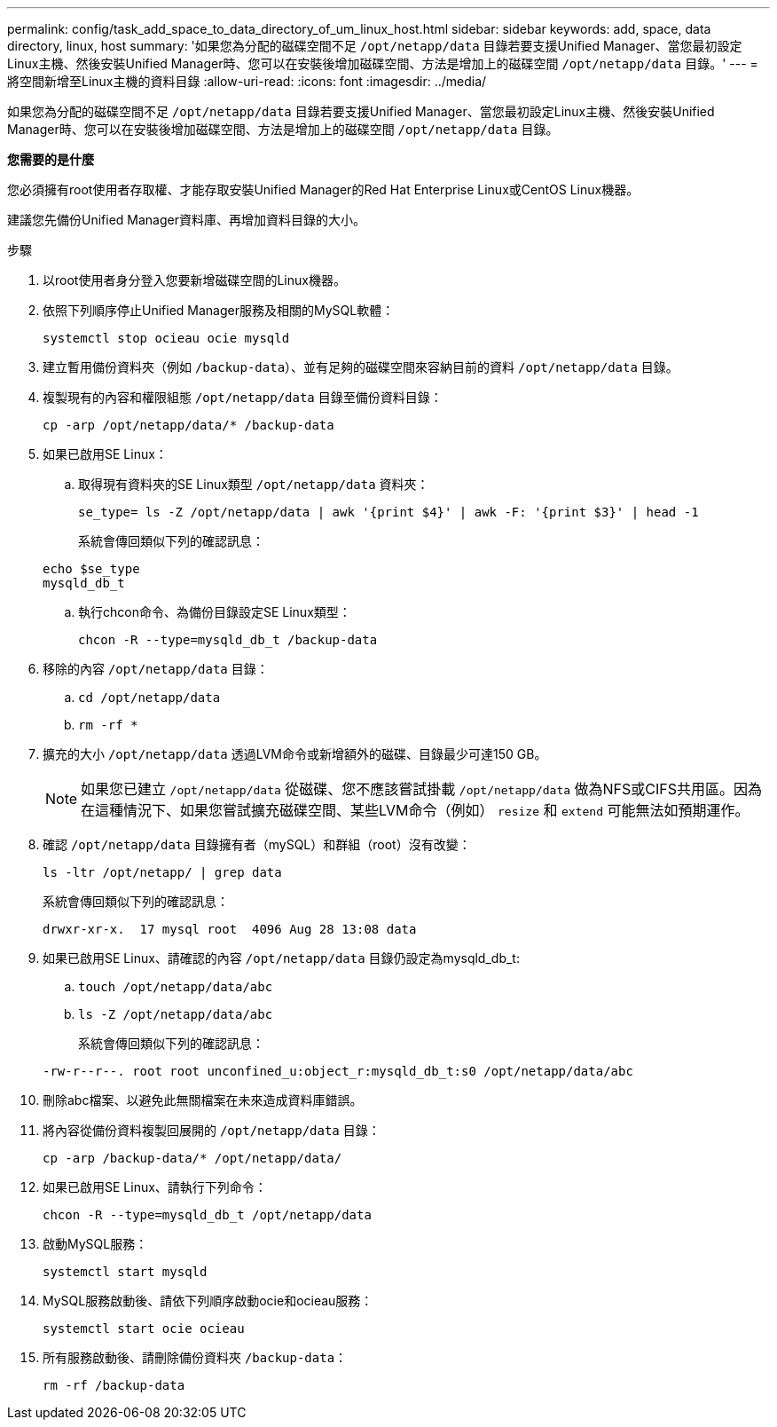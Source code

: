 ---
permalink: config/task_add_space_to_data_directory_of_um_linux_host.html 
sidebar: sidebar 
keywords: add, space, data directory, linux, host 
summary: '如果您為分配的磁碟空間不足 `/opt/netapp/data` 目錄若要支援Unified Manager、當您最初設定Linux主機、然後安裝Unified Manager時、您可以在安裝後增加磁碟空間、方法是增加上的磁碟空間 `/opt/netapp/data` 目錄。' 
---
= 將空間新增至Linux主機的資料目錄
:allow-uri-read: 
:icons: font
:imagesdir: ../media/


[role="lead"]
如果您為分配的磁碟空間不足 `/opt/netapp/data` 目錄若要支援Unified Manager、當您最初設定Linux主機、然後安裝Unified Manager時、您可以在安裝後增加磁碟空間、方法是增加上的磁碟空間 `/opt/netapp/data` 目錄。

*您需要的是什麼*

您必須擁有root使用者存取權、才能存取安裝Unified Manager的Red Hat Enterprise Linux或CentOS Linux機器。

建議您先備份Unified Manager資料庫、再增加資料目錄的大小。

.步驟
. 以root使用者身分登入您要新增磁碟空間的Linux機器。
. 依照下列順序停止Unified Manager服務及相關的MySQL軟體：
+
`systemctl stop ocieau ocie mysqld`

. 建立暫用備份資料夾（例如 `/backup-data`）、並有足夠的磁碟空間來容納目前的資料 `/opt/netapp/data` 目錄。
. 複製現有的內容和權限組態 `/opt/netapp/data` 目錄至備份資料目錄：
+
`cp -arp /opt/netapp/data/* /backup-data`

. 如果已啟用SE Linux：
+
.. 取得現有資料夾的SE Linux類型 `/opt/netapp/data` 資料夾：
+
`se_type= ls -Z /opt/netapp/data | awk '{print $4}' | awk -F: '{print $3}' | head -1`

+
系統會傳回類似下列的確認訊息：

+
[listing]
----
echo $se_type
mysqld_db_t
----
.. 執行chcon命令、為備份目錄設定SE Linux類型：
+
`chcon -R --type=mysqld_db_t /backup-data`



. 移除的內容 `/opt/netapp/data` 目錄：
+
.. `cd /opt/netapp/data`
.. `rm -rf *`


. 擴充的大小 `/opt/netapp/data` 透過LVM命令或新增額外的磁碟、目錄最少可達150 GB。
+
[NOTE]
====
如果您已建立 `/opt/netapp/data` 從磁碟、您不應該嘗試掛載 `/opt/netapp/data` 做為NFS或CIFS共用區。因為在這種情況下、如果您嘗試擴充磁碟空間、某些LVM命令（例如） `resize` 和 `extend` 可能無法如預期運作。

====
. 確認 `/opt/netapp/data` 目錄擁有者（mySQL）和群組（root）沒有改變：
+
`ls -ltr /opt/netapp/ | grep data`

+
系統會傳回類似下列的確認訊息：

+
[listing]
----
drwxr-xr-x.  17 mysql root  4096 Aug 28 13:08 data
----
. 如果已啟用SE Linux、請確認的內容 `/opt/netapp/data` 目錄仍設定為mysqld_db_t:
+
.. `touch /opt/netapp/data/abc`
.. `ls -Z /opt/netapp/data/abc`
+
系統會傳回類似下列的確認訊息：

+
[listing]
----
-rw-r--r--. root root unconfined_u:object_r:mysqld_db_t:s0 /opt/netapp/data/abc
----


. 刪除abc檔案、以避免此無關檔案在未來造成資料庫錯誤。
. 將內容從備份資料複製回展開的 `/opt/netapp/data` 目錄：
+
`cp -arp /backup-data/* /opt/netapp/data/`

. 如果已啟用SE Linux、請執行下列命令：
+
`chcon -R --type=mysqld_db_t /opt/netapp/data`

. 啟動MySQL服務：
+
`systemctl start mysqld`

. MySQL服務啟動後、請依下列順序啟動ocie和ocieau服務：
+
`systemctl start ocie ocieau`

. 所有服務啟動後、請刪除備份資料夾 `/backup-data`：
+
`rm -rf /backup-data`


